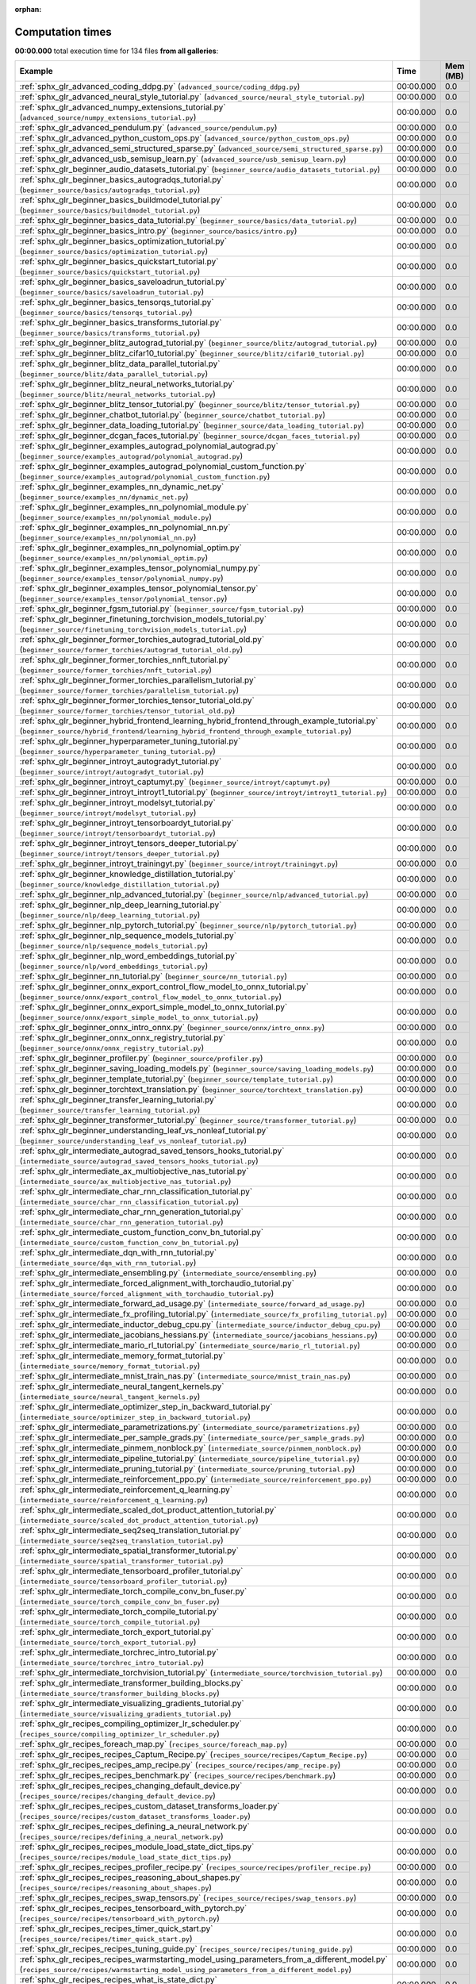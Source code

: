 
:orphan:

.. _sphx_glr_sg_execution_times:


Computation times
=================
**00:00.000** total execution time for 134 files **from all galleries**:

.. container::

  .. raw:: html

    <style scoped>
    <link href="https://cdnjs.cloudflare.com/ajax/libs/twitter-bootstrap/5.3.0/css/bootstrap.min.css" rel="stylesheet" />
    <link href="https://cdn.datatables.net/1.13.6/css/dataTables.bootstrap5.min.css" rel="stylesheet" />
    </style>
    <script src="https://code.jquery.com/jquery-3.7.0.js"></script>
    <script src="https://cdn.datatables.net/1.13.6/js/jquery.dataTables.min.js"></script>
    <script src="https://cdn.datatables.net/1.13.6/js/dataTables.bootstrap5.min.js"></script>
    <script type="text/javascript" class="init">
    $(document).ready( function () {
        $('table.sg-datatable').DataTable({order: [[1, 'desc']]});
    } );
    </script>

  .. list-table::
   :header-rows: 1
   :class: table table-striped sg-datatable

   * - Example
     - Time
     - Mem (MB)
   * - :ref:`sphx_glr_advanced_coding_ddpg.py` (``advanced_source/coding_ddpg.py``)
     - 00:00.000
     - 0.0
   * - :ref:`sphx_glr_advanced_neural_style_tutorial.py` (``advanced_source/neural_style_tutorial.py``)
     - 00:00.000
     - 0.0
   * - :ref:`sphx_glr_advanced_numpy_extensions_tutorial.py` (``advanced_source/numpy_extensions_tutorial.py``)
     - 00:00.000
     - 0.0
   * - :ref:`sphx_glr_advanced_pendulum.py` (``advanced_source/pendulum.py``)
     - 00:00.000
     - 0.0
   * - :ref:`sphx_glr_advanced_python_custom_ops.py` (``advanced_source/python_custom_ops.py``)
     - 00:00.000
     - 0.0
   * - :ref:`sphx_glr_advanced_semi_structured_sparse.py` (``advanced_source/semi_structured_sparse.py``)
     - 00:00.000
     - 0.0
   * - :ref:`sphx_glr_advanced_usb_semisup_learn.py` (``advanced_source/usb_semisup_learn.py``)
     - 00:00.000
     - 0.0
   * - :ref:`sphx_glr_beginner_audio_datasets_tutorial.py` (``beginner_source/audio_datasets_tutorial.py``)
     - 00:00.000
     - 0.0
   * - :ref:`sphx_glr_beginner_basics_autogradqs_tutorial.py` (``beginner_source/basics/autogradqs_tutorial.py``)
     - 00:00.000
     - 0.0
   * - :ref:`sphx_glr_beginner_basics_buildmodel_tutorial.py` (``beginner_source/basics/buildmodel_tutorial.py``)
     - 00:00.000
     - 0.0
   * - :ref:`sphx_glr_beginner_basics_data_tutorial.py` (``beginner_source/basics/data_tutorial.py``)
     - 00:00.000
     - 0.0
   * - :ref:`sphx_glr_beginner_basics_intro.py` (``beginner_source/basics/intro.py``)
     - 00:00.000
     - 0.0
   * - :ref:`sphx_glr_beginner_basics_optimization_tutorial.py` (``beginner_source/basics/optimization_tutorial.py``)
     - 00:00.000
     - 0.0
   * - :ref:`sphx_glr_beginner_basics_quickstart_tutorial.py` (``beginner_source/basics/quickstart_tutorial.py``)
     - 00:00.000
     - 0.0
   * - :ref:`sphx_glr_beginner_basics_saveloadrun_tutorial.py` (``beginner_source/basics/saveloadrun_tutorial.py``)
     - 00:00.000
     - 0.0
   * - :ref:`sphx_glr_beginner_basics_tensorqs_tutorial.py` (``beginner_source/basics/tensorqs_tutorial.py``)
     - 00:00.000
     - 0.0
   * - :ref:`sphx_glr_beginner_basics_transforms_tutorial.py` (``beginner_source/basics/transforms_tutorial.py``)
     - 00:00.000
     - 0.0
   * - :ref:`sphx_glr_beginner_blitz_autograd_tutorial.py` (``beginner_source/blitz/autograd_tutorial.py``)
     - 00:00.000
     - 0.0
   * - :ref:`sphx_glr_beginner_blitz_cifar10_tutorial.py` (``beginner_source/blitz/cifar10_tutorial.py``)
     - 00:00.000
     - 0.0
   * - :ref:`sphx_glr_beginner_blitz_data_parallel_tutorial.py` (``beginner_source/blitz/data_parallel_tutorial.py``)
     - 00:00.000
     - 0.0
   * - :ref:`sphx_glr_beginner_blitz_neural_networks_tutorial.py` (``beginner_source/blitz/neural_networks_tutorial.py``)
     - 00:00.000
     - 0.0
   * - :ref:`sphx_glr_beginner_blitz_tensor_tutorial.py` (``beginner_source/blitz/tensor_tutorial.py``)
     - 00:00.000
     - 0.0
   * - :ref:`sphx_glr_beginner_chatbot_tutorial.py` (``beginner_source/chatbot_tutorial.py``)
     - 00:00.000
     - 0.0
   * - :ref:`sphx_glr_beginner_data_loading_tutorial.py` (``beginner_source/data_loading_tutorial.py``)
     - 00:00.000
     - 0.0
   * - :ref:`sphx_glr_beginner_dcgan_faces_tutorial.py` (``beginner_source/dcgan_faces_tutorial.py``)
     - 00:00.000
     - 0.0
   * - :ref:`sphx_glr_beginner_examples_autograd_polynomial_autograd.py` (``beginner_source/examples_autograd/polynomial_autograd.py``)
     - 00:00.000
     - 0.0
   * - :ref:`sphx_glr_beginner_examples_autograd_polynomial_custom_function.py` (``beginner_source/examples_autograd/polynomial_custom_function.py``)
     - 00:00.000
     - 0.0
   * - :ref:`sphx_glr_beginner_examples_nn_dynamic_net.py` (``beginner_source/examples_nn/dynamic_net.py``)
     - 00:00.000
     - 0.0
   * - :ref:`sphx_glr_beginner_examples_nn_polynomial_module.py` (``beginner_source/examples_nn/polynomial_module.py``)
     - 00:00.000
     - 0.0
   * - :ref:`sphx_glr_beginner_examples_nn_polynomial_nn.py` (``beginner_source/examples_nn/polynomial_nn.py``)
     - 00:00.000
     - 0.0
   * - :ref:`sphx_glr_beginner_examples_nn_polynomial_optim.py` (``beginner_source/examples_nn/polynomial_optim.py``)
     - 00:00.000
     - 0.0
   * - :ref:`sphx_glr_beginner_examples_tensor_polynomial_numpy.py` (``beginner_source/examples_tensor/polynomial_numpy.py``)
     - 00:00.000
     - 0.0
   * - :ref:`sphx_glr_beginner_examples_tensor_polynomial_tensor.py` (``beginner_source/examples_tensor/polynomial_tensor.py``)
     - 00:00.000
     - 0.0
   * - :ref:`sphx_glr_beginner_fgsm_tutorial.py` (``beginner_source/fgsm_tutorial.py``)
     - 00:00.000
     - 0.0
   * - :ref:`sphx_glr_beginner_finetuning_torchvision_models_tutorial.py` (``beginner_source/finetuning_torchvision_models_tutorial.py``)
     - 00:00.000
     - 0.0
   * - :ref:`sphx_glr_beginner_former_torchies_autograd_tutorial_old.py` (``beginner_source/former_torchies/autograd_tutorial_old.py``)
     - 00:00.000
     - 0.0
   * - :ref:`sphx_glr_beginner_former_torchies_nnft_tutorial.py` (``beginner_source/former_torchies/nnft_tutorial.py``)
     - 00:00.000
     - 0.0
   * - :ref:`sphx_glr_beginner_former_torchies_parallelism_tutorial.py` (``beginner_source/former_torchies/parallelism_tutorial.py``)
     - 00:00.000
     - 0.0
   * - :ref:`sphx_glr_beginner_former_torchies_tensor_tutorial_old.py` (``beginner_source/former_torchies/tensor_tutorial_old.py``)
     - 00:00.000
     - 0.0
   * - :ref:`sphx_glr_beginner_hybrid_frontend_learning_hybrid_frontend_through_example_tutorial.py` (``beginner_source/hybrid_frontend/learning_hybrid_frontend_through_example_tutorial.py``)
     - 00:00.000
     - 0.0
   * - :ref:`sphx_glr_beginner_hyperparameter_tuning_tutorial.py` (``beginner_source/hyperparameter_tuning_tutorial.py``)
     - 00:00.000
     - 0.0
   * - :ref:`sphx_glr_beginner_introyt_autogradyt_tutorial.py` (``beginner_source/introyt/autogradyt_tutorial.py``)
     - 00:00.000
     - 0.0
   * - :ref:`sphx_glr_beginner_introyt_captumyt.py` (``beginner_source/introyt/captumyt.py``)
     - 00:00.000
     - 0.0
   * - :ref:`sphx_glr_beginner_introyt_introyt1_tutorial.py` (``beginner_source/introyt/introyt1_tutorial.py``)
     - 00:00.000
     - 0.0
   * - :ref:`sphx_glr_beginner_introyt_modelsyt_tutorial.py` (``beginner_source/introyt/modelsyt_tutorial.py``)
     - 00:00.000
     - 0.0
   * - :ref:`sphx_glr_beginner_introyt_tensorboardyt_tutorial.py` (``beginner_source/introyt/tensorboardyt_tutorial.py``)
     - 00:00.000
     - 0.0
   * - :ref:`sphx_glr_beginner_introyt_tensors_deeper_tutorial.py` (``beginner_source/introyt/tensors_deeper_tutorial.py``)
     - 00:00.000
     - 0.0
   * - :ref:`sphx_glr_beginner_introyt_trainingyt.py` (``beginner_source/introyt/trainingyt.py``)
     - 00:00.000
     - 0.0
   * - :ref:`sphx_glr_beginner_knowledge_distillation_tutorial.py` (``beginner_source/knowledge_distillation_tutorial.py``)
     - 00:00.000
     - 0.0
   * - :ref:`sphx_glr_beginner_nlp_advanced_tutorial.py` (``beginner_source/nlp/advanced_tutorial.py``)
     - 00:00.000
     - 0.0
   * - :ref:`sphx_glr_beginner_nlp_deep_learning_tutorial.py` (``beginner_source/nlp/deep_learning_tutorial.py``)
     - 00:00.000
     - 0.0
   * - :ref:`sphx_glr_beginner_nlp_pytorch_tutorial.py` (``beginner_source/nlp/pytorch_tutorial.py``)
     - 00:00.000
     - 0.0
   * - :ref:`sphx_glr_beginner_nlp_sequence_models_tutorial.py` (``beginner_source/nlp/sequence_models_tutorial.py``)
     - 00:00.000
     - 0.0
   * - :ref:`sphx_glr_beginner_nlp_word_embeddings_tutorial.py` (``beginner_source/nlp/word_embeddings_tutorial.py``)
     - 00:00.000
     - 0.0
   * - :ref:`sphx_glr_beginner_nn_tutorial.py` (``beginner_source/nn_tutorial.py``)
     - 00:00.000
     - 0.0
   * - :ref:`sphx_glr_beginner_onnx_export_control_flow_model_to_onnx_tutorial.py` (``beginner_source/onnx/export_control_flow_model_to_onnx_tutorial.py``)
     - 00:00.000
     - 0.0
   * - :ref:`sphx_glr_beginner_onnx_export_simple_model_to_onnx_tutorial.py` (``beginner_source/onnx/export_simple_model_to_onnx_tutorial.py``)
     - 00:00.000
     - 0.0
   * - :ref:`sphx_glr_beginner_onnx_intro_onnx.py` (``beginner_source/onnx/intro_onnx.py``)
     - 00:00.000
     - 0.0
   * - :ref:`sphx_glr_beginner_onnx_onnx_registry_tutorial.py` (``beginner_source/onnx/onnx_registry_tutorial.py``)
     - 00:00.000
     - 0.0
   * - :ref:`sphx_glr_beginner_profiler.py` (``beginner_source/profiler.py``)
     - 00:00.000
     - 0.0
   * - :ref:`sphx_glr_beginner_saving_loading_models.py` (``beginner_source/saving_loading_models.py``)
     - 00:00.000
     - 0.0
   * - :ref:`sphx_glr_beginner_template_tutorial.py` (``beginner_source/template_tutorial.py``)
     - 00:00.000
     - 0.0
   * - :ref:`sphx_glr_beginner_torchtext_translation.py` (``beginner_source/torchtext_translation.py``)
     - 00:00.000
     - 0.0
   * - :ref:`sphx_glr_beginner_transfer_learning_tutorial.py` (``beginner_source/transfer_learning_tutorial.py``)
     - 00:00.000
     - 0.0
   * - :ref:`sphx_glr_beginner_transformer_tutorial.py` (``beginner_source/transformer_tutorial.py``)
     - 00:00.000
     - 0.0
   * - :ref:`sphx_glr_beginner_understanding_leaf_vs_nonleaf_tutorial.py` (``beginner_source/understanding_leaf_vs_nonleaf_tutorial.py``)
     - 00:00.000
     - 0.0
   * - :ref:`sphx_glr_intermediate_autograd_saved_tensors_hooks_tutorial.py` (``intermediate_source/autograd_saved_tensors_hooks_tutorial.py``)
     - 00:00.000
     - 0.0
   * - :ref:`sphx_glr_intermediate_ax_multiobjective_nas_tutorial.py` (``intermediate_source/ax_multiobjective_nas_tutorial.py``)
     - 00:00.000
     - 0.0
   * - :ref:`sphx_glr_intermediate_char_rnn_classification_tutorial.py` (``intermediate_source/char_rnn_classification_tutorial.py``)
     - 00:00.000
     - 0.0
   * - :ref:`sphx_glr_intermediate_char_rnn_generation_tutorial.py` (``intermediate_source/char_rnn_generation_tutorial.py``)
     - 00:00.000
     - 0.0
   * - :ref:`sphx_glr_intermediate_custom_function_conv_bn_tutorial.py` (``intermediate_source/custom_function_conv_bn_tutorial.py``)
     - 00:00.000
     - 0.0
   * - :ref:`sphx_glr_intermediate_dqn_with_rnn_tutorial.py` (``intermediate_source/dqn_with_rnn_tutorial.py``)
     - 00:00.000
     - 0.0
   * - :ref:`sphx_glr_intermediate_ensembling.py` (``intermediate_source/ensembling.py``)
     - 00:00.000
     - 0.0
   * - :ref:`sphx_glr_intermediate_forced_alignment_with_torchaudio_tutorial.py` (``intermediate_source/forced_alignment_with_torchaudio_tutorial.py``)
     - 00:00.000
     - 0.0
   * - :ref:`sphx_glr_intermediate_forward_ad_usage.py` (``intermediate_source/forward_ad_usage.py``)
     - 00:00.000
     - 0.0
   * - :ref:`sphx_glr_intermediate_fx_profiling_tutorial.py` (``intermediate_source/fx_profiling_tutorial.py``)
     - 00:00.000
     - 0.0
   * - :ref:`sphx_glr_intermediate_inductor_debug_cpu.py` (``intermediate_source/inductor_debug_cpu.py``)
     - 00:00.000
     - 0.0
   * - :ref:`sphx_glr_intermediate_jacobians_hessians.py` (``intermediate_source/jacobians_hessians.py``)
     - 00:00.000
     - 0.0
   * - :ref:`sphx_glr_intermediate_mario_rl_tutorial.py` (``intermediate_source/mario_rl_tutorial.py``)
     - 00:00.000
     - 0.0
   * - :ref:`sphx_glr_intermediate_memory_format_tutorial.py` (``intermediate_source/memory_format_tutorial.py``)
     - 00:00.000
     - 0.0
   * - :ref:`sphx_glr_intermediate_mnist_train_nas.py` (``intermediate_source/mnist_train_nas.py``)
     - 00:00.000
     - 0.0
   * - :ref:`sphx_glr_intermediate_neural_tangent_kernels.py` (``intermediate_source/neural_tangent_kernels.py``)
     - 00:00.000
     - 0.0
   * - :ref:`sphx_glr_intermediate_optimizer_step_in_backward_tutorial.py` (``intermediate_source/optimizer_step_in_backward_tutorial.py``)
     - 00:00.000
     - 0.0
   * - :ref:`sphx_glr_intermediate_parametrizations.py` (``intermediate_source/parametrizations.py``)
     - 00:00.000
     - 0.0
   * - :ref:`sphx_glr_intermediate_per_sample_grads.py` (``intermediate_source/per_sample_grads.py``)
     - 00:00.000
     - 0.0
   * - :ref:`sphx_glr_intermediate_pinmem_nonblock.py` (``intermediate_source/pinmem_nonblock.py``)
     - 00:00.000
     - 0.0
   * - :ref:`sphx_glr_intermediate_pipeline_tutorial.py` (``intermediate_source/pipeline_tutorial.py``)
     - 00:00.000
     - 0.0
   * - :ref:`sphx_glr_intermediate_pruning_tutorial.py` (``intermediate_source/pruning_tutorial.py``)
     - 00:00.000
     - 0.0
   * - :ref:`sphx_glr_intermediate_reinforcement_ppo.py` (``intermediate_source/reinforcement_ppo.py``)
     - 00:00.000
     - 0.0
   * - :ref:`sphx_glr_intermediate_reinforcement_q_learning.py` (``intermediate_source/reinforcement_q_learning.py``)
     - 00:00.000
     - 0.0
   * - :ref:`sphx_glr_intermediate_scaled_dot_product_attention_tutorial.py` (``intermediate_source/scaled_dot_product_attention_tutorial.py``)
     - 00:00.000
     - 0.0
   * - :ref:`sphx_glr_intermediate_seq2seq_translation_tutorial.py` (``intermediate_source/seq2seq_translation_tutorial.py``)
     - 00:00.000
     - 0.0
   * - :ref:`sphx_glr_intermediate_spatial_transformer_tutorial.py` (``intermediate_source/spatial_transformer_tutorial.py``)
     - 00:00.000
     - 0.0
   * - :ref:`sphx_glr_intermediate_tensorboard_profiler_tutorial.py` (``intermediate_source/tensorboard_profiler_tutorial.py``)
     - 00:00.000
     - 0.0
   * - :ref:`sphx_glr_intermediate_torch_compile_conv_bn_fuser.py` (``intermediate_source/torch_compile_conv_bn_fuser.py``)
     - 00:00.000
     - 0.0
   * - :ref:`sphx_glr_intermediate_torch_compile_tutorial.py` (``intermediate_source/torch_compile_tutorial.py``)
     - 00:00.000
     - 0.0
   * - :ref:`sphx_glr_intermediate_torch_export_tutorial.py` (``intermediate_source/torch_export_tutorial.py``)
     - 00:00.000
     - 0.0
   * - :ref:`sphx_glr_intermediate_torchrec_intro_tutorial.py` (``intermediate_source/torchrec_intro_tutorial.py``)
     - 00:00.000
     - 0.0
   * - :ref:`sphx_glr_intermediate_torchvision_tutorial.py` (``intermediate_source/torchvision_tutorial.py``)
     - 00:00.000
     - 0.0
   * - :ref:`sphx_glr_intermediate_transformer_building_blocks.py` (``intermediate_source/transformer_building_blocks.py``)
     - 00:00.000
     - 0.0
   * - :ref:`sphx_glr_intermediate_visualizing_gradients_tutorial.py` (``intermediate_source/visualizing_gradients_tutorial.py``)
     - 00:00.000
     - 0.0
   * - :ref:`sphx_glr_recipes_compiling_optimizer_lr_scheduler.py` (``recipes_source/compiling_optimizer_lr_scheduler.py``)
     - 00:00.000
     - 0.0
   * - :ref:`sphx_glr_recipes_foreach_map.py` (``recipes_source/foreach_map.py``)
     - 00:00.000
     - 0.0
   * - :ref:`sphx_glr_recipes_recipes_Captum_Recipe.py` (``recipes_source/recipes/Captum_Recipe.py``)
     - 00:00.000
     - 0.0
   * - :ref:`sphx_glr_recipes_recipes_amp_recipe.py` (``recipes_source/recipes/amp_recipe.py``)
     - 00:00.000
     - 0.0
   * - :ref:`sphx_glr_recipes_recipes_benchmark.py` (``recipes_source/recipes/benchmark.py``)
     - 00:00.000
     - 0.0
   * - :ref:`sphx_glr_recipes_recipes_changing_default_device.py` (``recipes_source/recipes/changing_default_device.py``)
     - 00:00.000
     - 0.0
   * - :ref:`sphx_glr_recipes_recipes_custom_dataset_transforms_loader.py` (``recipes_source/recipes/custom_dataset_transforms_loader.py``)
     - 00:00.000
     - 0.0
   * - :ref:`sphx_glr_recipes_recipes_defining_a_neural_network.py` (``recipes_source/recipes/defining_a_neural_network.py``)
     - 00:00.000
     - 0.0
   * - :ref:`sphx_glr_recipes_recipes_module_load_state_dict_tips.py` (``recipes_source/recipes/module_load_state_dict_tips.py``)
     - 00:00.000
     - 0.0
   * - :ref:`sphx_glr_recipes_recipes_profiler_recipe.py` (``recipes_source/recipes/profiler_recipe.py``)
     - 00:00.000
     - 0.0
   * - :ref:`sphx_glr_recipes_recipes_reasoning_about_shapes.py` (``recipes_source/recipes/reasoning_about_shapes.py``)
     - 00:00.000
     - 0.0
   * - :ref:`sphx_glr_recipes_recipes_swap_tensors.py` (``recipes_source/recipes/swap_tensors.py``)
     - 00:00.000
     - 0.0
   * - :ref:`sphx_glr_recipes_recipes_tensorboard_with_pytorch.py` (``recipes_source/recipes/tensorboard_with_pytorch.py``)
     - 00:00.000
     - 0.0
   * - :ref:`sphx_glr_recipes_recipes_timer_quick_start.py` (``recipes_source/recipes/timer_quick_start.py``)
     - 00:00.000
     - 0.0
   * - :ref:`sphx_glr_recipes_recipes_tuning_guide.py` (``recipes_source/recipes/tuning_guide.py``)
     - 00:00.000
     - 0.0
   * - :ref:`sphx_glr_recipes_recipes_warmstarting_model_using_parameters_from_a_different_model.py` (``recipes_source/recipes/warmstarting_model_using_parameters_from_a_different_model.py``)
     - 00:00.000
     - 0.0
   * - :ref:`sphx_glr_recipes_recipes_what_is_state_dict.py` (``recipes_source/recipes/what_is_state_dict.py``)
     - 00:00.000
     - 0.0
   * - :ref:`sphx_glr_recipes_recipes_zeroing_out_gradients.py` (``recipes_source/recipes/zeroing_out_gradients.py``)
     - 00:00.000
     - 0.0
   * - :ref:`sphx_glr_recipes_regional_aot.py` (``recipes_source/regional_aot.py``)
     - 00:00.000
     - 0.0
   * - :ref:`sphx_glr_recipes_regional_compilation.py` (``recipes_source/regional_compilation.py``)
     - 00:00.000
     - 0.0
   * - :ref:`sphx_glr_recipes_torch_compile_torch_function_modes.py` (``recipes_source/torch_compile_torch_function_modes.py``)
     - 00:00.000
     - 0.0
   * - :ref:`sphx_glr_recipes_torch_compile_user_defined_triton_kernel_tutorial.py` (``recipes_source/torch_compile_user_defined_triton_kernel_tutorial.py``)
     - 00:00.000
     - 0.0
   * - :ref:`sphx_glr_recipes_torch_compiler_set_stance_tutorial.py` (``recipes_source/torch_compiler_set_stance_tutorial.py``)
     - 00:00.000
     - 0.0
   * - :ref:`sphx_glr_recipes_torch_export_aoti_python.py` (``recipes_source/torch_export_aoti_python.py``)
     - 00:00.000
     - 0.0
   * - :ref:`sphx_glr_recipes_torch_logs.py` (``recipes_source/torch_logs.py``)
     - 00:00.000
     - 0.0
   * - :ref:`sphx_glr_unstable_gpu_direct_storage.py` (``unstable_source/gpu_direct_storage.py``)
     - 00:00.000
     - 0.0
   * - :ref:`sphx_glr_unstable_gpu_quantization_torchao_tutorial.py` (``unstable_source/gpu_quantization_torchao_tutorial.py``)
     - 00:00.000
     - 0.0
   * - :ref:`sphx_glr_unstable_maskedtensor_adagrad.py` (``unstable_source/maskedtensor_adagrad.py``)
     - 00:00.000
     - 0.0
   * - :ref:`sphx_glr_unstable_maskedtensor_advanced_semantics.py` (``unstable_source/maskedtensor_advanced_semantics.py``)
     - 00:00.000
     - 0.0
   * - :ref:`sphx_glr_unstable_maskedtensor_overview.py` (``unstable_source/maskedtensor_overview.py``)
     - 00:00.000
     - 0.0
   * - :ref:`sphx_glr_unstable_maskedtensor_sparsity.py` (``unstable_source/maskedtensor_sparsity.py``)
     - 00:00.000
     - 0.0
   * - :ref:`sphx_glr_unstable_nestedtensor.py` (``unstable_source/nestedtensor.py``)
     - 00:00.000
     - 0.0
   * - :ref:`sphx_glr_unstable_vmap_recipe.py` (``unstable_source/vmap_recipe.py``)
     - 00:00.000
     - 0.0
